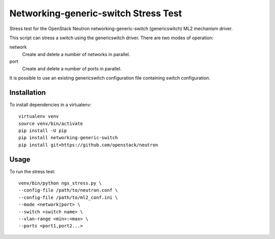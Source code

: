 #####################################
Networking-generic-switch Stress Test
#####################################

Stress test for the OpenStack Neutron networking-generic-switch (genericswitch)
ML2 mechanism driver.

This script can stress a switch using the genericswitch driver.  There are two
modes of operation:

network
    Create and delete a number of networks in parallel.
port
    Create and delete a number of ports in parallel.

It is possible to use an existing genericswitch configuration file containing
switch configuration.

Installation
############

To install dependencies in a virtualenv::

    virtualenv venv
    source venv/bin/activate
    pip install -U pip
    pip install networking-generic-switch
    pip install git+https://github.com/openstack/neutron

Usage
#####

To run the stress test::

    venv/bin/python ngs_stress.py \
    --config-file /path/to/neutron.conf \
    --config-file /path/to/ml2_conf.ini \
    --mode <network|port> \
    --switch <switch name> \
    --vlan-range <min>:<max> \
    --ports <port1,port2...>

